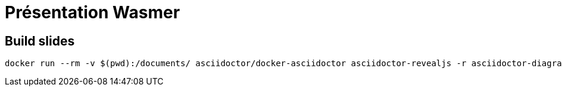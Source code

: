 = Présentation Wasmer

== Build slides

[sh]
----
docker run --rm -v $(pwd):/documents/ asciidoctor/docker-asciidoctor asciidoctor-revealjs -r asciidoctor-diagram -a revealjsdir=https://cdnjs.cloudflare.com/ajax/libs/reveal.js/3.7.0 slides.adoc -o index.html
----
